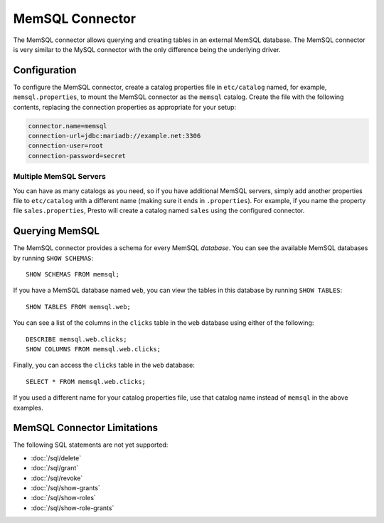 ================
MemSQL Connector
================

The MemSQL connector allows querying and creating tables in an external
MemSQL database. The MemSQL connector is very similar to the MySQL 
connector with the only difference being the underlying driver.

Configuration
-------------

To configure the MemSQL connector, create a catalog properties file
in ``etc/catalog`` named, for example, ``memsql.properties``, to
mount the MemSQL connector as the ``memsql`` catalog.
Create the file with the following contents, replacing the
connection properties as appropriate for your setup:

.. code-block:: none

    connector.name=memsql
    connection-url=jdbc:mariadb://example.net:3306
    connection-user=root
    connection-password=secret

Multiple MemSQL Servers
^^^^^^^^^^^^^^^^^^^^^^^

You can have as many catalogs as you need, so if you have additional
MemSQL servers, simply add another properties file to ``etc/catalog``
with a different name (making sure it ends in ``.properties``). For
example, if you name the property file ``sales.properties``, Presto
will create a catalog named ``sales`` using the configured connector.

Querying MemSQL
---------------

The MemSQL connector provides a schema for every MemSQL *database*.
You can see the available MemSQL databases by running ``SHOW SCHEMAS``::

    SHOW SCHEMAS FROM memsql;

If you have a MemSQL database named ``web``, you can view the tables
in this database by running ``SHOW TABLES``::

    SHOW TABLES FROM memsql.web;

You can see a list of the columns in the ``clicks`` table in the ``web`` database
using either of the following::

    DESCRIBE memsql.web.clicks;
    SHOW COLUMNS FROM memsql.web.clicks;

Finally, you can access the ``clicks`` table in the ``web`` database::

    SELECT * FROM memsql.web.clicks;

If you used a different name for your catalog properties file, use
that catalog name instead of ``memsql`` in the above examples.

MemSQL Connector Limitations
----------------------------

The following SQL statements are not yet supported:

* :doc:`/sql/delete`
* :doc:`/sql/grant`
* :doc:`/sql/revoke`
* :doc:`/sql/show-grants`
* :doc:`/sql/show-roles`
* :doc:`/sql/show-role-grants`
